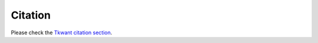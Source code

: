 .. _citation:

Citation
========

Please check the
`Tkwant citation section <https://kwant-project.org/extensions/tkwant/pre/about#citation>`__.
